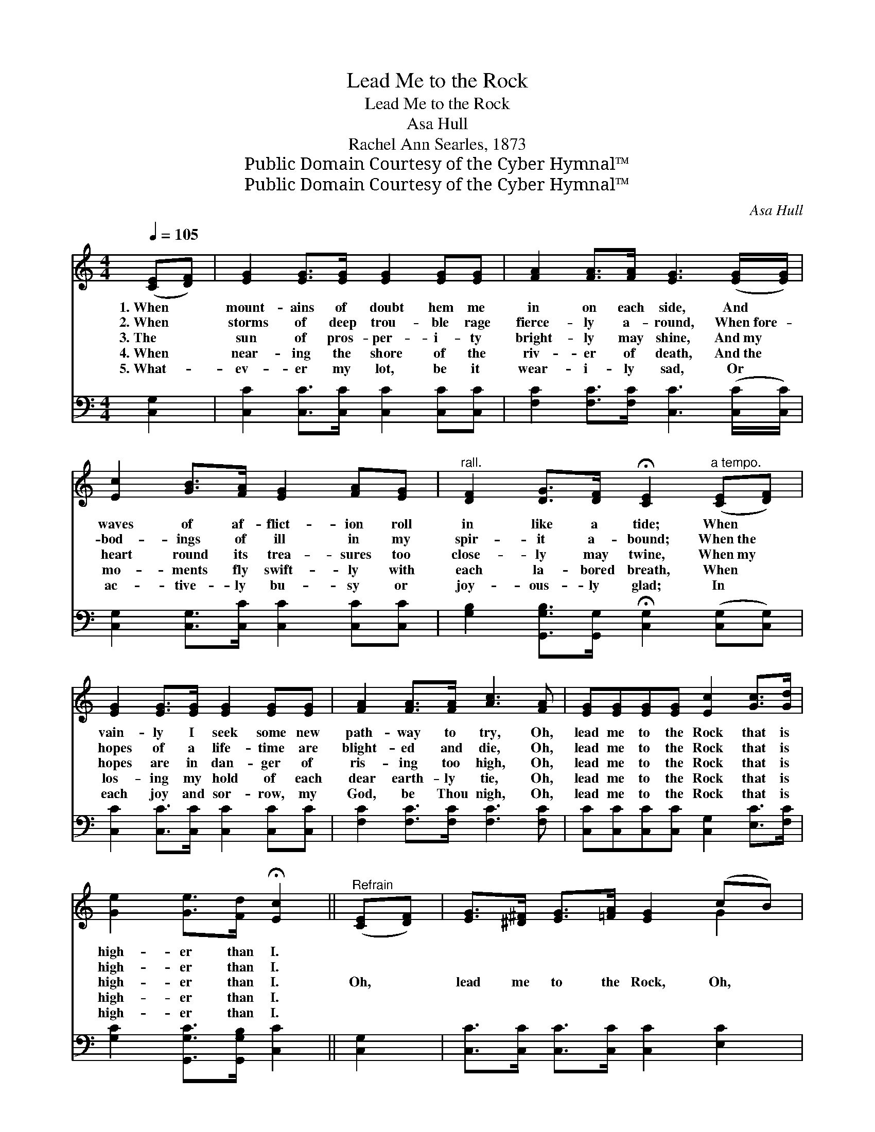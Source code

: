 X:1
T:Lead Me to the Rock
T:Lead Me to the Rock
T:Asa Hull
T:Rachel Ann Searles, 1873
T:Public Domain Courtesy of the Cyber Hymnal™
T:Public Domain Courtesy of the Cyber Hymnal™
C:Asa Hull
Z:Public Domain
Z:Courtesy of the Cyber Hymnal™
%%score ( 1 2 ) ( 3 4 )
L:1/8
Q:1/4=105
M:4/4
K:C
V:1 treble 
V:2 treble 
V:3 bass 
V:4 bass 
V:1
 ([CE][DF]) | [EG]2 [EG]>[EG] [EG]2 [EG][EG] | [FA]2 [FA]>[FA] [EG]3 ([EG]/[EG]/) | %3
w: 1.~When *|mount- ains of doubt hem me|in on each side, And *|
w: 2.~When *|storms of deep trou- ble rage|fierce- ly a- round, When~fore- *|
w: 3.~The *|sun of pros- per- i- ty|bright- ly may shine, And~my *|
w: 4.~When *|near- ing the shore of the|riv- er of death, And~the *|
w: 5.~What- *|ev- er my lot, be it|wear- i- ly sad, Or *|
 [Ec]2 [GB]>[FA] [EG]2 [FA][EG] |"^rall." [DF]2 [DG]>[DF] !fermata![CE]2"^a tempo." ([CE][DF]) | %5
w: waves of af- flict- ion roll|in like a tide; When *|
w: bod- ings of ill in my|spir- it a- bound; When~the *|
w: heart round its trea- sures too|close- ly may twine, When~my *|
w: mo- ments fly swift- ly with|each la- bored breath, When *|
w: ac- tive- ly bu- sy or|joy- ous- ly glad; In *|
 [EG]2 [EG]>[EG] [EG]2 [EG][EG] | [FA]2 [FA]>[FA] [Ac]3 [FA] | [EG][EG][EG][EG] [Ec]2 [Gc]>[Gd] | %8
w: vain- ly I seek some new|path- way to try, Oh,|lead me to the Rock that is|
w: hopes of a life- time are|blight- ed and die, Oh,|lead me to the Rock that is|
w: hopes are in dan- ger of|ris- ing too high, Oh,|lead me to the Rock that is|
w: los- ing my hold of each|dear earth- ly tie, Oh,|lead me to the Rock that is|
w: each joy and sor- row, my|God, be Thou nigh, Oh,|lead me to the Rock that is|
 [Ge]2 [Ge]>[Fd] !fermata![Ec]2 ||"^Refrain" ([CE][DF]) | [EG]>[^D^F] [EG]>[=FA] [EG]2 (cB) | %11
w: high- er than I.|||
w: high- er than I.|||
w: high- er than I.|Oh, *|lead me to the Rock, Oh, *|
w: high- er than I.|||
w: high- er than I.|||
 [FA]>[F^G] [FA]>[FB] [FA]2 ([DB][Ec]) | [Fd]>[Ec] [DB]>[FA] [EG]2 [DF]>[DF] | %13
w: ||
w: ||
w: lead me to the Rock, Oh, *|lead me to the Rock that is|
w: ||
w: ||
 ([CE][DF]) [EG]>[FA] !fermata![EG]2 ([CE][DF]) | [EG]>[^D^F] [EG]>[=FA] [EG]2 [Ge]2 | %15
w: ||
w: ||
w: high- * er than I, Oh, *|lead me to the Rock, Oh,|
w: ||
w: ||
 [Fd]>[Fc] [FB]>[FA] [EG]2 [Gc]>[Gd] | [Ge]2 [Ge]>[Fd] !fermata![Ec]2 |] %17
w: ||
w: ||
w: lead me to the Rock that is|high- er than I.|
w: ||
w: ||
V:2
 x2 | x8 | x8 | x8 | x8 | x8 | x8 | x8 | x6 || x2 | x6 G2 | x8 | x8 | x8 | x8 | x8 | x6 |] %17
V:3
 [C,G,]2 | [C,C]2 [C,C]>[C,C] [C,C]2 [C,C][C,C] | [F,C]2 [F,C]>[F,C] [C,C]3 ([C,C]/[C,C]/) | %3
 [C,G,]2 [C,G,]>[C,C] [C,C]2 [C,C][C,C] | %4
 [G,B,]2 [G,,G,B,]>[G,,G,] !fermata![C,G,]2 ([C,G,][C,G,]) | [C,C]2 [C,C]>[C,C] [C,C]2 [C,C][C,C] | %6
 [F,C]2 [F,C]>[F,C] [F,C]3 [F,C] | [C,C][C,C][C,C][C,C] [C,G,]2 [E,C]>[F,C] | %8
 [G,C]2 [G,,G,C]>[G,,G,B,] [C,C]2 || [C,G,]2 | [C,C]>[C,C] [C,C]>[C,C] [C,C]2 [E,C]2 | %11
 [F,C]>[F,C] [F,C]>[F,C] [F,C]2 G,2 | G,>G, G,>[G,C] [G,C]2 [G,,G,B,]>[G,,G,B,] | %13
 [C,C]2 [C,C]>[C,C] [C,C]2 [C,G,]2 | [C,C]>[C,C] [C,C]>[C,C] [C,C]2 [C,C]2 | %15
 [F,A,]>[F,A,] [F,A,]>[F,C] [G,C]2 [E,C]>[F,C] | [G,C]2 [G,,G,B,]>[G,,G,B,] [C,C]2 |] %17
V:4
 x2 | x8 | x8 | x8 | x8 | x8 | x8 | x8 | x6 || x2 | x8 | x6 G,2 | G,>G, G,3/2 x9/2 | x8 | x8 | x8 | %16
 x6 |] %17

